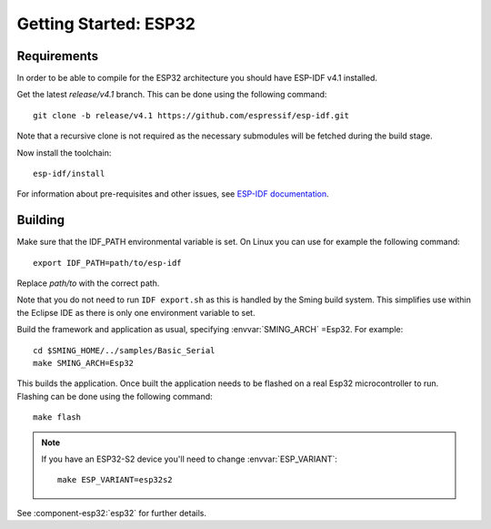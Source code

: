 Getting Started: ESP32
======================

Requirements
------------

In order to be able to compile for the ESP32 architecture you should have ESP-IDF v4.1 installed.

Get the latest `release/v4.1` branch. This can be done using the following command::

    git clone -b release/v4.1 https://github.com/espressif/esp-idf.git

Note that a recursive clone is not required as the necessary submodules will be fetched during the build stage.

Now install the toolchain::

   esp-idf/install

For information about pre-requisites and other issues, see
`ESP-IDF documentation <https://docs.espressif.com/projects/esp-idf/en/v4.0/get-started/index.html#installation-step-by-step>`__.

Building
--------

Make sure that the IDF_PATH environmental variable is set. On Linux you can use for example the following command::

    export IDF_PATH=path/to/esp-idf

Replace `path/to` with the correct path.

Note that you do not need to run ``IDF export.sh`` as this is handled by the Sming build system.
This simplifies use within the Eclipse IDE as there is only one environment variable to set.

Build the framework and application as usual, specifying :envvar:`SMING_ARCH` =Esp32. For example::

   cd $SMING_HOME/../samples/Basic_Serial
   make SMING_ARCH=Esp32

This builds the application. Once built the application needs to be flashed on a real Esp32 microcontroller to run.
Flashing can be done using the following command::

  make flash


.. note::

   If you have an ESP32-S2 device you'll need to change :envvar:`ESP_VARIANT`::
   
      make ESP_VARIANT=esp32s2


See :component-esp32:`esp32` for further details.
